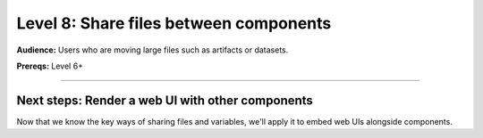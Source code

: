 #######################################
Level 8: Share files between components
#######################################
**Audience:** Users who are moving large files such as artifacts or datasets.

**Prereqs:** Level 6+

----

*************************************************
Next steps: Render a web UI with other components
*************************************************
Now that we know the key ways of sharing files and variables,
we'll apply it to embed web UIs alongside components.

.. raw:: html

    <div class="display-card-container">
        <div class="row">

.. Add callout items below this line

.. displayitem::
   :header: Level 9: Render a web UI with other components
   :description: Learn how to embed graphical UIs like react, vue, streamlit and notebook UIs into a lightning workflow.
   :button_link: embed_web_ui_into_lightningwork.html
   :col_css: col-md-12
   :height: 150
   :tag: 15 minutes

.. raw:: html

        </div>
    </div>
